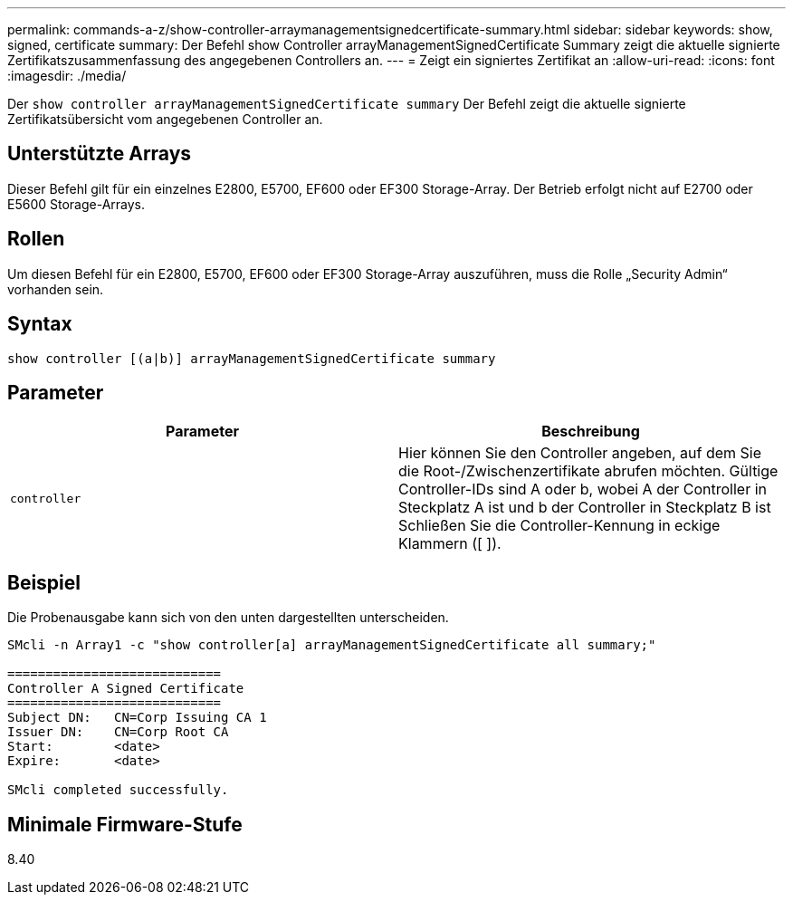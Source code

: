 ---
permalink: commands-a-z/show-controller-arraymanagementsignedcertificate-summary.html 
sidebar: sidebar 
keywords: show, signed, certificate 
summary: Der Befehl show Controller arrayManagementSignedCertificate Summary zeigt die aktuelle signierte Zertifikatszusammenfassung des angegebenen Controllers an. 
---
= Zeigt ein signiertes Zertifikat an
:allow-uri-read: 
:icons: font
:imagesdir: ./media/


[role="lead"]
Der `show controller arrayManagementSignedCertificate summary` Der Befehl zeigt die aktuelle signierte Zertifikatsübersicht vom angegebenen Controller an.



== Unterstützte Arrays

Dieser Befehl gilt für ein einzelnes E2800, E5700, EF600 oder EF300 Storage-Array. Der Betrieb erfolgt nicht auf E2700 oder E5600 Storage-Arrays.



== Rollen

Um diesen Befehl für ein E2800, E5700, EF600 oder EF300 Storage-Array auszuführen, muss die Rolle „Security Admin“ vorhanden sein.



== Syntax

[listing]
----

show controller [(a|b)] arrayManagementSignedCertificate summary
----


== Parameter

[cols="2*"]
|===
| Parameter | Beschreibung 


 a| 
`controller`
 a| 
Hier können Sie den Controller angeben, auf dem Sie die Root-/Zwischenzertifikate abrufen möchten. Gültige Controller-IDs sind A oder b, wobei A der Controller in Steckplatz A ist und b der Controller in Steckplatz B ist Schließen Sie die Controller-Kennung in eckige Klammern ([ ]).

|===


== Beispiel

Die Probenausgabe kann sich von den unten dargestellten unterscheiden.

[listing]
----

SMcli -n Array1 -c "show controller[a] arrayManagementSignedCertificate all summary;"

============================
Controller A Signed Certificate
============================
Subject DN:   CN=Corp Issuing CA 1
Issuer DN:    CN=Corp Root CA
Start:        <date>
Expire:       <date>

SMcli completed successfully.
----


== Minimale Firmware-Stufe

8.40
